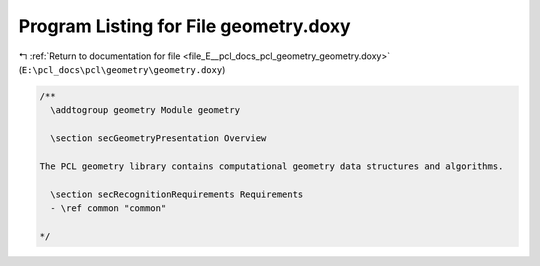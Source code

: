 
.. _program_listing_file_E__pcl_docs_pcl_geometry_geometry.doxy:

Program Listing for File geometry.doxy
======================================

|exhale_lsh| :ref:`Return to documentation for file <file_E__pcl_docs_pcl_geometry_geometry.doxy>` (``E:\pcl_docs\pcl\geometry\geometry.doxy``)

.. |exhale_lsh| unicode:: U+021B0 .. UPWARDS ARROW WITH TIP LEFTWARDS

.. code-block:: cpp

   /**
     \addtogroup geometry Module geometry
   
     \section secGeometryPresentation Overview
   
   The PCL geometry library contains computational geometry data structures and algorithms.
   
     \section secRecognitionRequirements Requirements
     - \ref common "common"
   
   */
